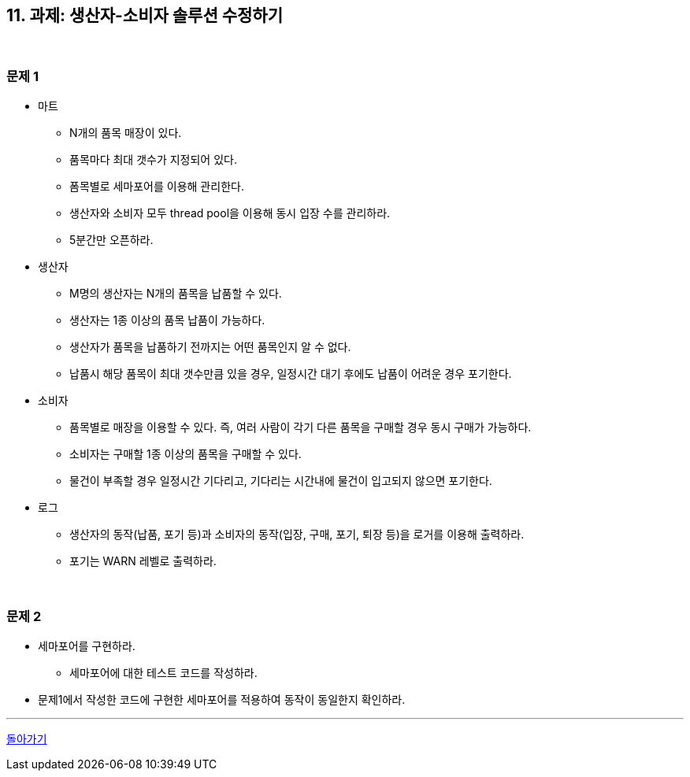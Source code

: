 == 11. 과제: 생산자-소비자 솔루션 수정하기

{empty} +

=== 문제 1
* 마트
** N개의 품목 매장이 있다.
** 품목마다 최대 갯수가 지정되어 있다.
** 폼목별로 세마포어를 이용해 관리한다.
** 생산자와 소비자 모두 thread pool을 이용해 동시 입장 수를 관리하라.
** 5분간만 오픈하라.
* 생산자
** M명의 생산자는 N개의 품목을 납품할 수 있다.
** 생산자는 1종 이상의 품목 납품이 가능하다.
** 생산자가 품목을 납품하기 전까지는 어떤 품목인지 알 수 없다.
** 납품시 해당 품목이 최대 갯수만큼 있을 경우, 일정시간 대기 후에도 납품이 어려운 경우 포기한다.
* 소비자
** 품목별로 매장을 이용할 수 있다. 즉, 여러 사람이 각기 다른 품목을 구매할 경우 동시 구매가 가능하다.
** 소비자는 구매할 1종 이상의 품목을 구매할 수 있다.
** 물건이 부족할 경우 일정시간 기다리고, 기다리는 시간내에 물건이 입고되지 않으면 포기한다.
* 로그
** 생산자의 동작(납품, 포기 등)과 소비자의 동작(입장, 구매, 포기, 퇴장 등)을 로거를 이용해 출력하라.
** 포기는 WARN 레벨로 출력하라.

{empty} +

=== 문제 2
* 세마포어를 구현하라.
** 세마포어에 대한 테스트 코드를 작성하라.
* 문제1에서 작성한 코드에 구현한 세마포어를 적용하여 동작이 동일한지 확인하라.

---

ifndef::env-github[]
link:../index.adoc[돌아가기]
endif::[]

ifdef::env-github[]
link:../README.md[돌아가기]
endif::[]
